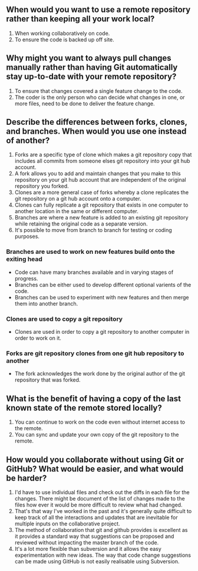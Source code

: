 ** When would you want to use a remote repository rather than keeping all your work local?
1. When working collaboratively on code.
2. To ensure the code is backed up off site.
** Why might you want to always pull changes manually rather than having Git automatically stay up-to-date with your remote repository?
1. To ensure that changes covered a single feature change to the code.
2. The coder is the only person who can decide what changes in one, or more files, need to be done to deliver the feature change.
** Describe the differences between forks, clones, and branches. When would you use one instead of another?
1. Forks are a specific type of clone which makes a git repository copy that includes all commits from someone elses git repository into your git hub account.
2. A fork  allows you to add and maintain changes that you make to this repository on your  git hub account that are independent of the original repository you forked.
3. Clones are a more general case of forks whereby a clone replicates the git repository on a git hub account onto a computer. 
4. Clones can fully replicate  a git repository that exists in one computer to another location in the same or  different computer.
5. Branches are where a new feature is added to an existing git repository while retaining the original code as a separate version.
6. It's possible to move from branch to branch for testing or coding purposes.
*** Branches are used to work on new features build onto the exiting head
- Code can have many branches available and in varying stages of progress. 
- Branches can be either used to develop different optional varients of the code.
- Branches can be used to experiment with new features and then merge them into another branch.
*** Clones are used to copy a git repository
- Clones are used in order to copy a git repository to another computer in order to work on it.
*** Forks are git repository clones from one git hub repository to another
- The fork acknowledges the work done by the original author of the git repository that was forked.
** What is the benefit of having a copy of the last known state of the remote stored locally?
1. You can continue to work on the code even without internet access to the remote.
2. You can sync and update your own copy of the git repository to the remote.

** How would you collaborate without using Git or GitHub? What would be easier, and what would be harder?


1. I'd have to use individual files and check out the diffs in each file for the changes. There might be document of the list of changes made to the files how ever it would be more difficult to review what had changed.
2. That's that way I've worked in the past and it's generally quite difficult to keep track of all the interactions and updates that are inevitable for multiple inputs on the collaborative project.
3. The method of collaboration that git and github provides is excellent as it provides a standard way that suggestions can be proposed and reviewed without impacting the master branch of the code.
4. It's a lot more flexible than subversion and it allows the easy experimentation with new ideas. The way that code change suggestions can be made using GitHub is not easily realisable using Subversion.

